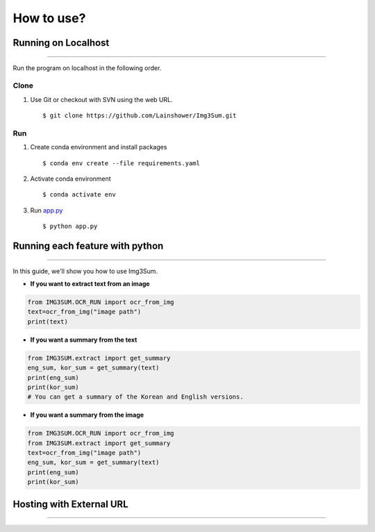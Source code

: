 
################################################
How to use?
################################################


Running on Localhost
####################
--------------------

Run the program on localhost in the following order.

Clone
*****
1. Use Git or checkout with SVN using the web URL. ::

      $ git clone https://github.com/Lainshower/Img3Sum.git


Run
***
1. Create conda environment and install packages ::

      $ conda env create --file requirements.yaml

2. Activate conda environment ::

      $ conda activate env

3.  Run `app.py <https://github.com/Lainshower/Img3Sum/blob/main/app.py>`_ ::

      $ python app.py


Running each feature with python
################################
--------------------------------


In this guide, we'll show you how to use Img3Sum.

- **If you want to extract text from an image**

.. code-block:: python

    from IMG3SUM.OCR_RUN import ocr_from_img
    text=ocr_from_img("image path")
    print(text)

- **If you want a summary from the text**

.. code-block:: python

    from IMG3SUM.extract import get_summary 
    eng_sum, kor_sum = get_summary(text)
    print(eng_sum)
    print(kor_sum)
    # You can get a summary of the Korean and English versions.

- **If you want a summary from the image**

.. code-block:: python

    from IMG3SUM.OCR_RUN import ocr_from_img
    from IMG3SUM.extract import get_summary 
    text=ocr_from_img("image path")
    eng_sum, kor_sum = get_summary(text)
    print(eng_sum)
    print(kor_sum)

Hosting with External URL
#########################
-------------------------
